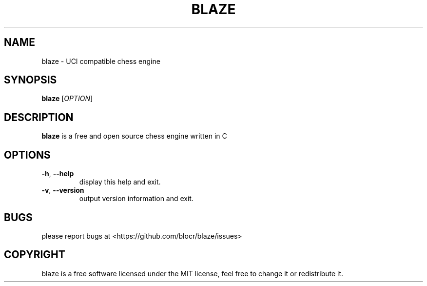 .TH "BLAZE" "1" "February 2023" "blaze 1.0.0" ""
.hy
.SH NAME
.PP
blaze - UCI compatible chess engine
.SH SYNOPSIS
.PP
\f[B]blaze\f[R] [\f[I]OPTION\f[R]]
.SH DESCRIPTION
.PP
\f[B]blaze\f[R] is a free and open source chess engine written in C
.SH OPTIONS
.TP
\f[B]-h\f[R], \f[B]--help\f[R]
display this help and exit.
.TP
\f[B]-v\f[R], \f[B]--version\f[R]
output version information and exit.
.SH BUGS
.PP
please report bugs at <https://github.com/blocr/blaze/issues>
.SH COPYRIGHT
.PP
blaze is a free software licensed under the MIT license, feel free to
change it or redistribute it.
